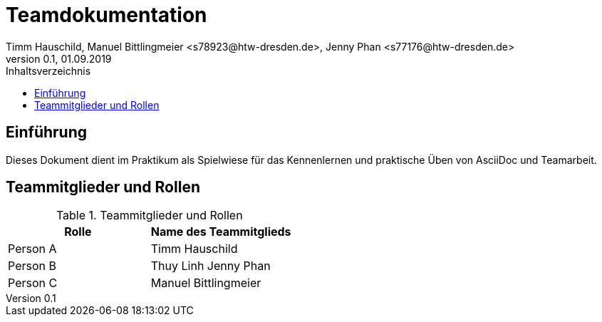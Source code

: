 = Teamdokumentation
Timm Hauschild, Manuel Bittlingmeier <s78923@htw-dresden.de>, Jenny Phan <s77176@htw-dresden.de>
0.1, 01.09.2019
:toc:
:toc-title: Inhaltsverzeichnis
// Platzhalter für weitere Dokumenten-Attribute

== Einführung
Dieses Dokument dient im Praktikum als Spielwiese für das Kennenlernen und 
praktische Üben von AsciiDoc und Teamarbeit.

== Teammitglieder und Rollen

.Teammitglieder und Rollen
|===
|Rolle |Name des Teammitglieds

|Person A
|Timm Hauschild

|Person B
|Thuy Linh Jenny Phan

|Person C
|Manuel Bittlingmeier
|===
